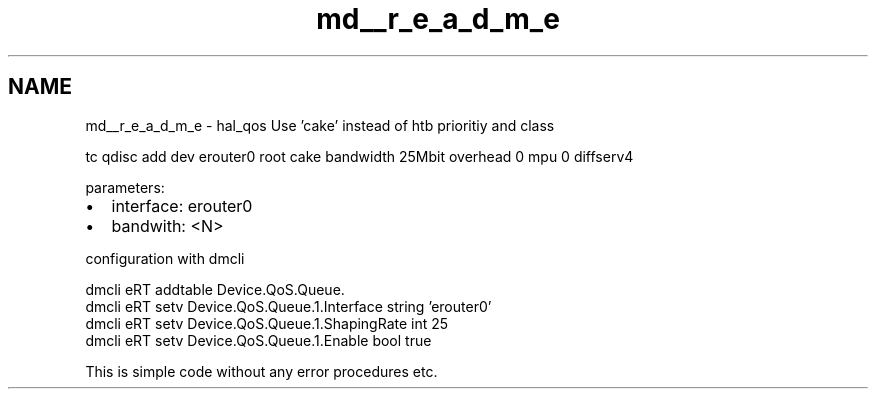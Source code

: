 .TH "md__r_e_a_d_m_e" 3 "Thu Jan 20 2022" "My Project" \" -*- nroff -*-
.ad l
.nh
.SH NAME
md__r_e_a_d_m_e \- hal_qos 
Use 'cake' instead of htb prioritiy and class
.PP
tc qdisc add dev erouter0 root cake bandwidth 25Mbit overhead 0 mpu 0 diffserv4
.PP
parameters:
.IP "\(bu" 2
interface: erouter0 
.br

.IP "\(bu" 2
bandwith: <N> 
.br

.PP
.PP
configuration with dmcli
.PP
dmcli eRT addtable Device\&.QoS\&.Queue\&. 
.br
 dmcli eRT setv Device\&.QoS\&.Queue\&.1\&.Interface string 'erouter0' 
.br
 dmcli eRT setv Device\&.QoS\&.Queue\&.1\&.ShapingRate int 25 
.br
 dmcli eRT setv Device\&.QoS\&.Queue\&.1\&.Enable bool true 
.br
.PP
This is simple code without any error procedures etc\&. 
